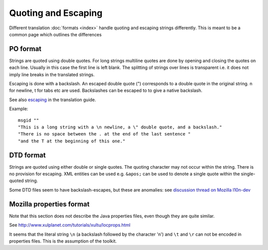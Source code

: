 
.. _pages/toolkit/quoting_and_escaping#quoting_and_escaping:

Quoting and Escaping
********************

Different translation :doc:`formats <index>` handle quoting and escaping strings differently. This is meant to be a common page which outlines the differences

.. _pages/toolkit/quoting_and_escaping#po_format:

PO format
=========

Strings are quoted using double quotes. For long strings multiline quotes are done by opening and closing the quotes on each line. Usually in this case the first line is left blank. The splitting of strings over lines is transparent i.e. it does not imply line breaks in the translated strings.

Escaping is done with a backslash. An escaped double quote (\") corresponds to a double quote in the original string. \n for newline, \t for tabs etc are used. Backslashes can be escaped to to give a native backslash.

See also `escaping <guide/translation/escaping>`_ in the translation guide.

Example::

  msgid ""
  "This is a long string with a \n newline, a \" double quote, and a backslash."
  "There is no space between the . at the end of the last sentence "
  "and the T at the beginning of this one."

.. _pages/toolkit/quoting_and_escaping#dtd_format:

DTD format
==========

Strings are quoted using either double or single quotes. The quoting character may not occur within the string. There is no provision for escaping. XML entities can be used e.g. ``&apos;`` can be used to denote a single quote within the single-quoted string.

Some DTD files seem to have backslash-escapes, but these are anomalies: see `discussion thread on Mozilla l10n-dev <http://groups.google.com/group/mozilla.dev.l10n/browse_thread/thread/58256c1f59c22798/b4bac2de4182f3e0>`_

.. _pages/toolkit/quoting_and_escaping#mozilla_properties_format:

Mozilla properties format
=========================

Note that this section does not describe the Java properties files, even though they are quite similar.

See http://www.xulplanet.com/tutorials/xultu/locprops.html

It seems that the literal string ``\n`` (a backslash followed by the character 'n') and ``\t`` and ``\r`` can not be encoded in properties files. This is the assumption of the toolkit. 

